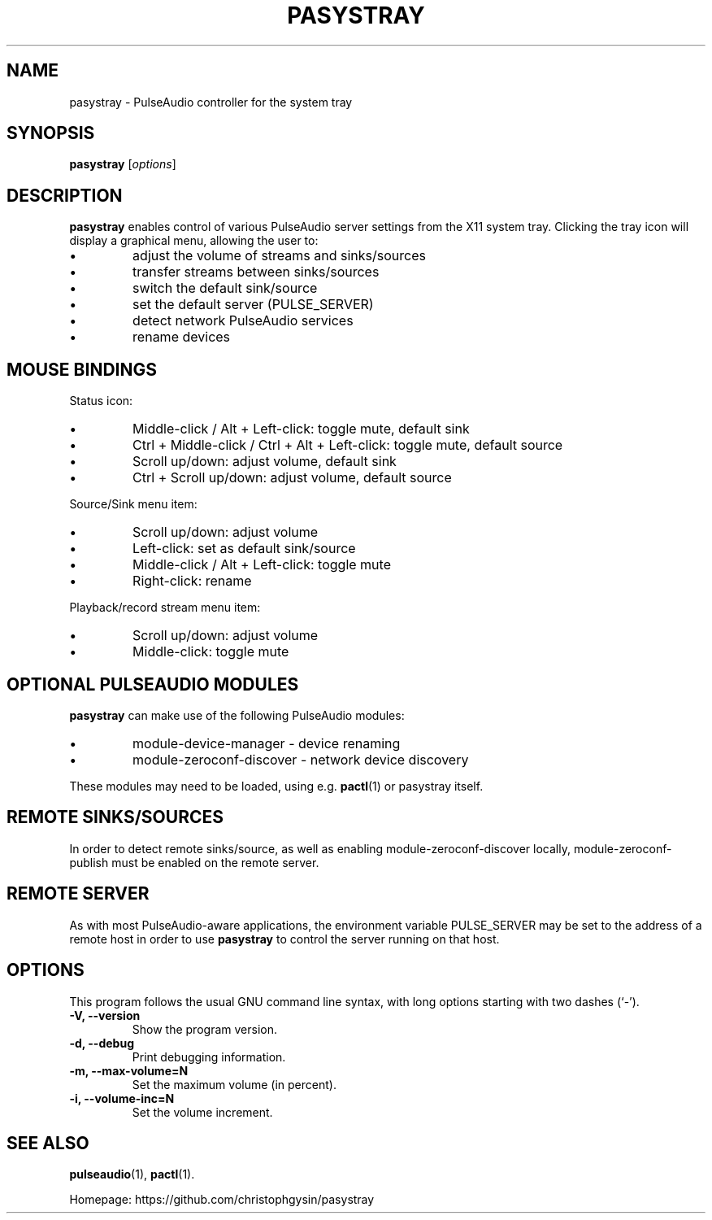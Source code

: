 .\" (C) Copyright 2013 Scott Leggett <scott@sl.id.au>,
.\" (C) Copyright 2015 Christoph Gysin <christoph.gysin@gmail.com>
.\"
.\" First parameter, NAME, should be all caps
.\" Second parameter, SECTION, should be 1-8, maybe w/ subsection
.\" other parameters are allowed: see man(7), man(1)
.TH PASYSTRAY 1 "November  9, 2013"
.\" Please adjust this date whenever revising the manpage.
.\"
.\" Some roff macros, for reference:
.\" .nh        disable hyphenation
.\" .hy        enable hyphenation
.\" .ad l      left justify
.\" .ad b      justify to both left and right margins
.\" .nf        disable filling
.\" .fi        enable filling
.\" .br        insert line break
.\" .sp <n>    insert n+1 empty lines
.\" for manpage-specific macros, see man(7)
.SH NAME
pasystray \- PulseAudio controller for the system tray
.SH SYNOPSIS
.B pasystray
.RI [ options ]
.SH DESCRIPTION
.B pasystray
enables control of various PulseAudio server settings from the X11 system tray.
Clicking the tray icon will display a graphical menu, allowing the user to:
.IP \[bu]
adjust the volume of streams and sinks/sources
.IP \[bu]
transfer streams between sinks/sources
.IP \[bu]
switch the default sink/source
.IP \[bu]
set the default server (PULSE_SERVER)
.IP \[bu]
detect network PulseAudio services
.IP \[bu]
rename devices
.SH MOUSE BINDINGS
Status icon:
.IP \[bu]
Middle-click / Alt + Left-click: toggle mute, default sink
.IP \[bu]
Ctrl + Middle-click / Ctrl + Alt + Left-click: toggle mute, default source
.IP \[bu]
Scroll up/down: adjust volume, default sink
.IP \[bu]
Ctrl + Scroll up/down: adjust volume, default source
.LP
Source/Sink menu item:
.IP \[bu]
Scroll up/down: adjust volume
.IP \[bu]
Left-click: set as default sink/source
.IP \[bu]
Middle-click / Alt + Left-click: toggle mute
.IP \[bu]
Right-click: rename
.LP
Playback/record stream menu item:
.IP \[bu]
Scroll up/down: adjust volume
.IP \[bu]
Middle-click: toggle mute
.SH OPTIONAL PULSEAUDIO MODULES
.B pasystray
can make use of the following PulseAudio modules:
.IP \[bu]
module-device-manager - device renaming
.IP \[bu]
module-zeroconf-discover - network device discovery
.LP
These modules may need to be loaded, using e.g.
.BR pactl (1)
or pasystray itself.
.SH REMOTE SINKS/SOURCES
In order to detect remote sinks/source, as well as enabling
module-zeroconf-discover locally, module-zeroconf-publish must be enabled on
the remote server.
.SH REMOTE SERVER
As with most PulseAudio-aware applications, the environment variable
PULSE_SERVER may be set to the address of a remote host in order to use
.B pasystray
to control the server running on that host.
.SH OPTIONS
This program follows the usual GNU command line syntax, with long
options starting with two dashes (`-').
.TP
.B \-V, \-\-version
Show the program version.
.TP
.B \-d, \-\-debug
Print debugging information.
.TP
.B \-m, \-\-max-volume=N
Set the maximum volume (in percent).
.TP
.B \-i, \-\-volume-inc=N
Set the volume increment.
.SH SEE ALSO
.BR pulseaudio (1),
.BR pactl (1).
.PP
Homepage: https://github.com/christophgysin/pasystray
